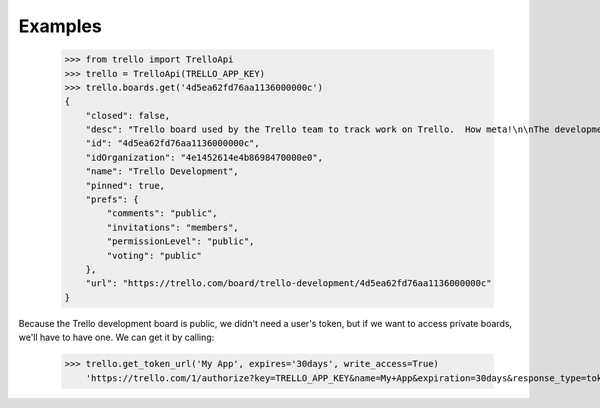 Examples
========

    >>> from trello import TrelloApi
    >>> trello = TrelloApi(TRELLO_APP_KEY)
    >>> trello.boards.get('4d5ea62fd76aa1136000000c')
    {
        "closed": false, 
        "desc": "Trello board used by the Trello team to track work on Trello.  How meta!\n\nThe development of the Trello API is being tracked at https://trello.com/api\n\nThe development of Trello Mobile applications is being tracked at https://trello.com/mobile", 
        "id": "4d5ea62fd76aa1136000000c", 
        "idOrganization": "4e1452614e4b8698470000e0", 
        "name": "Trello Development", 
        "pinned": true, 
        "prefs": {
            "comments": "public", 
            "invitations": "members", 
            "permissionLevel": "public", 
            "voting": "public"
        }, 
        "url": "https://trello.com/board/trello-development/4d5ea62fd76aa1136000000c"
    }

Because the Trello development board is public, we didn't need a user's token, but if we want to access private boards, we'll have to have one. We can get it by calling:

    >>> trello.get_token_url('My App', expires='30days', write_access=True)
        'https://trello.com/1/authorize?key=TRELLO_APP_KEY&name=My+App&expiration=30days&response_type=token&scope=read,write'
